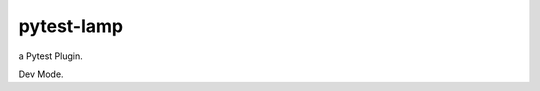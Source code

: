 pytest-lamp
===========

.. image:: https://travis-ci.org/yunstanford/pytest-lamp.svg?branch=master
    :alt: build status
    :target: https://travis-ci.org/yunstanford/pytest-lamp

.. image:: https://coveralls.io/repos/github/yunstanford/pytest-lamp/badge.svg?branch=master
    :alt: coverage status
    :target: https://coveralls.io/github/yunstanford/pytest-lamp?branch=master


a Pytest Plugin.

Dev Mode.


